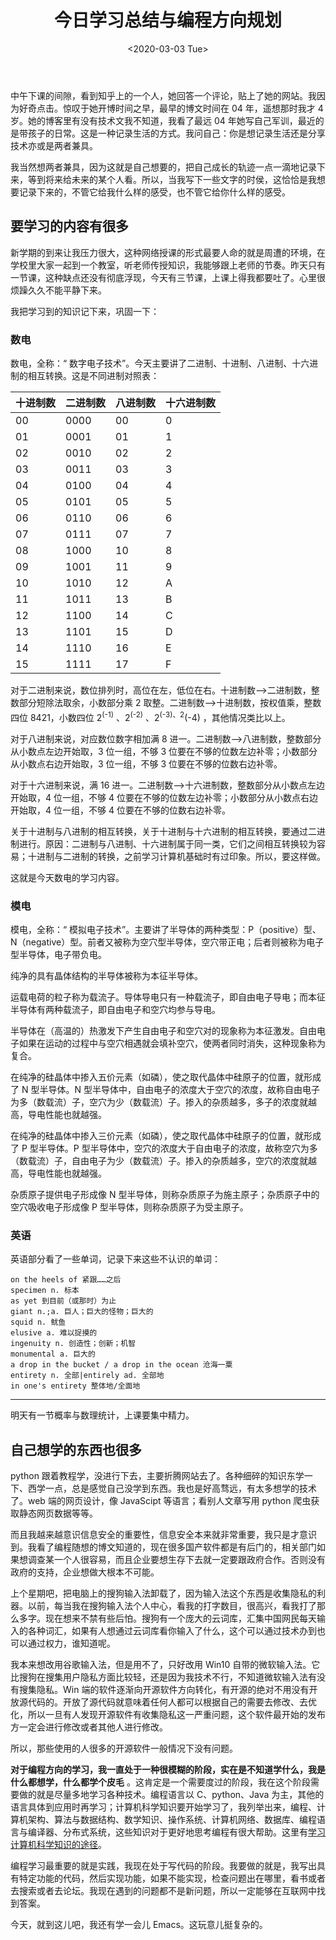 #+TITLE: 今日学习总结与编程方向规划
#+DATE: <2020-03-03 Tue>
#+TAGS[]: 随笔

中午下课的间隙，看到知乎上的一个人，她回答一个评论，贴上了她的网站。我因为好奇点击。惊叹于她开博时间之早，最早的博文时间在
04 年，遥想那时我才 4 岁。她的博客里有没有技术文我不知道，我看了最远 04
年她写自己军训，最近的是带孩子的日常。这是一种记录生活的方式。我问自己：你是想记录生活还是分享技术亦或是两者兼具。

我当然想两者兼具，因为这就是自己想要的，把自己成长的轨迹一点一滴地记录下来，等到将来给未来的某个人看。所以，当我写下一些文字的时侯，这恰恰是我想要记录下来的，不管它给我什么样的感受，也不管它给你什么样的感受。

** 要学习的内容有很多
   :PROPERTIES:
   :CUSTOM_ID: 要学习的内容有很多
   :END:

新学期的到来让我压力很大，这种网络授课的形式最要人命的就是周遭的环境，在学校里大家一起到一个教室，听老师传授知识，我能够跟上老师的节奏。昨天只有一节课，这种缺点还没有彻底浮现，今天有三节课，上课上得我都要吐了。心里很烦躁久久不能平静下来。

我把学习到的知识记下来，巩固一下：

*** 数电
    :PROPERTIES:
    :CUSTOM_ID: 数电
    :END:

数电，全称：“
数字电子技术”。今天主要讲了二进制、十进制、八进制、十六进制的相互转换。这是不同进制对照表：

| 十进制数   | 二进制数   | 八进制数   | 十六进制数   |
|------------+------------+------------+--------------|
| 00         | 0000       | 00         | 0            |
| 01         | 0001       | 01         | 1            |
| 02         | 0010       | 02         | 2            |
| 03         | 0011       | 03         | 3            |
| 04         | 0100       | 04         | 4            |
| 05         | 0101       | 05         | 5            |
| 06         | 0110       | 06         | 6            |
| 07         | 0111       | 07         | 7            |
| 08         | 1000       | 10         | 8            |
| 09         | 1001       | 11         | 9            |
| 10         | 1010       | 12         | A            |
| 11         | 1011       | 13         | B            |
| 12         | 1100       | 14         | C            |
| 13         | 1101       | 15         | D            |
| 14         | 1110       | 16         | E            |
| 15         | 1111       | 17         | F            |

对于二进制来说，数位排列时，高位在左，低位在右。十进制数-->二进制数，整数部分短除法取余，小数部分乘
2 取整。二进制数-->十进制数，按权值乘，整数四位 8421，小数四位 2^(-1)
、2^(-2) 、2^{(-3)、2}(-4) ，其他情况类比以上。

对于八进制来说，对应数位数字相加满 8
进一。二进制数-->八进制数，整数部分从小数点左边开始取，3 位一组，不够 3
位要在不够的位数左边补零；小数部分从小数点右边开始取，3 位一组，不够 3
位要在不够的位数右边补零。

对于十六进制来说，满 16
进一。二进制数-->十六进制数，整数部分从小数点左边开始取，4 位一组，不够
4 位要在不够的位数左边补零；小数部分从小数点右边开始取，4 位一组，不够 4
位要在不够的位数右边补零。

关于十进制与八进制的相互转换，关于十进制与十六进制的相互转换，要通过二进制进行。原因：二进制与八进制、十六进制属于同一类，它们之间相互转换较为容易；十进制与二进制的转换，之前学习计算机基础时有过印象。所以，要这样做。

这就是今天数电的学习内容。

*** 模电
    :PROPERTIES:
    :CUSTOM_ID: 模电
    :END:

模电，全称：“
模拟电子技术”。主要讲了半导体的两种类型：P（positive）型、N（negative）型。前者又被称为空穴型半导体，空穴带正电；后者则被称为电子型半导体，电子带负电。

纯净的具有晶体结构的半导体被称为本征半导体。

运载电荷的粒子称为载流子。导体导电只有一种载流子，即自由电子导电；而本征半导体有两种载流子，即自由电子和空穴均参与导电。

半导体在（高温的）热激发下产生自由电子和空穴对的现象称为本征激发。自由电子如果在运动的过程中与空穴相遇就会填补空穴，使两者同时消失，这种现象称为复合。

在纯净的硅晶体中掺入五价元素（如磷），使之取代晶体中硅原子的位置，就形成了
N 型半导体。N
型半导体中，自由电子的浓度大于空穴的浓度，故称自由电子为多（数载流）子，空穴为少（数载流）子。掺入的杂质越多，多子的浓度就越高，导电性能也就越强。

在纯净的硅晶体中掺入三价元素（如磷），使之取代晶体中硅原子的位置，就形成了
P 型半导体。P
型半导体中，空穴的浓度大于自由电子的浓度，故称空穴为多（数载流）子，自由电子为少（数载流）子。掺入的杂质越多，空穴的浓度就越高，导电性能也就越强。

杂质原子提供电子形成像 N
型半导体，则称杂质原子为施主原子；杂质原子中的空穴吸收电子形成像 P
型半导体，则称杂质原子为受主原子。

*** 英语
    :PROPERTIES:
    :CUSTOM_ID: 英语
    :END:

英语部分看了一些单词，记录下来这些不认识的单词：

#+BEGIN_EXAMPLE
    on the heels of 紧跟……之后
    specimen n. 标本
    as yet 到目前（或那时）为止
    giant n.;a. 巨人；巨大的怪物；巨大的
    squid n. 鱿鱼
    elusive a. 难以捉摸的
    ingenuity n. 创造性；创新；机智
    monumental a. 巨大的
    a drop in the bucket / a drop in the ocean 沧海一粟
    entirety n. 全部|entirely ad. 全部地
    in one's entirety 整体地/全面地
#+END_EXAMPLE

--------------

明天有一节概率与数理统计，上课要集中精力。

** 自己想学的东西也很多
   :PROPERTIES:
   :CUSTOM_ID: 自己想学的东西也很多
   :END:

python
跟着教程学，没进行下去，主要折腾网站去了。各种细碎的知识东学一下、西学一点，总是感觉自己没学到东西。我也是好高骛远，有太多想学的技术了。web
端的网页设计，像 JavaScipt 等语言；看别人文章写用 python
爬虫获取静态网页数据等等。

而且我越来越意识信息安全的重要性，信息安全本来就非常重要，我只是才意识到。我看了编程随想的博文知道的，现在很多国产软件都是有后门的，相关部门如果想调查某一个人很容易，而且企业要想生存下去就一定要跟政府合作。否则没有政府的支持，企业想做大根本不可能。

上个星期吧，把电脑上的搜狗输入法卸载了，因为输入法这个东西是收集隐私的利器。以前，每当我在搜狗输入法个人中心，看我的打字数目，很高兴，看我打了那么多字。现在想来不禁有些后怕。搜狗有一个庞大的云词库，汇集中国网民每天输入的各种词汇，如果有人想通过云词库看你输入了什么，这个可以通过技术办到也可以通过权力，谁知道呢。

我本来想改用谷歌输入法，但是用不了，只好改用 Win10
自带的微软输入法。它比搜狗在搜集用户隐私方面比较轻，还是因为我技术不行，不知道微软输入法有没有搜集隐私。Win
端的软件逐渐向开源软件方向转化，有开源的绝对不用没有开放源代码的。开放了源代码就意味着任何人都可以根据自己的需要去修改、去优化，所以一旦有人发现开源软件有收集隐私这一严重问题，这个软件最开始的发布方一定会进行修改或者其他人进行修改。

所以，那些使用的人很多的开源软件一般情况下没有问题。

*对于编程方向的学习，我一直处于一种很模糊的阶段，实在是不知道学什么，我是什么都想学，什么都学个皮毛*
。这肯定是一个需要度过的阶段，我在这个阶段需要做的就是尽量多地学习各种技术。编程语言以
C、python、Java
为主，其他的语言具体到应用时再学习；计算机科学知识要开始学习了，我列举出来，编程、计算机架构、算法与数据结构、数学知识、操作系统、计算机网络、数据库、编程语言与编译器、分布式系统，这些知识对于更好地思考编程有很大帮助。这里有[[https://github.com/keithnull/TeachYourselfCS-CN/blob/master/TeachYourselfCS-CN.md][学习计算机科学知识的途径]]。

编程学习最重要的就是实践，我现在处于写代码的阶段。我要做的就是，我写出具有特定功能的代码，然后实现功能，如果不能实现，检查问题出在哪里，看书或者去搜索或者去论坛。我现在遇到的问题都不是新问题，所以一定能够在互联网中找到答案。

今天，就到这儿吧，我还有学一会儿 Emacs。这玩意儿挺复杂的。

